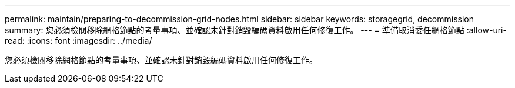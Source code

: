 ---
permalink: maintain/preparing-to-decommission-grid-nodes.html 
sidebar: sidebar 
keywords: storagegrid, decommission 
summary: 您必須檢閱移除網格節點的考量事項、並確認未針對銷毀編碼資料啟用任何修復工作。 
---
= 準備取消委任網格節點
:allow-uri-read: 
:icons: font
:imagesdir: ../media/


[role="lead"]
您必須檢閱移除網格節點的考量事項、並確認未針對銷毀編碼資料啟用任何修復工作。
